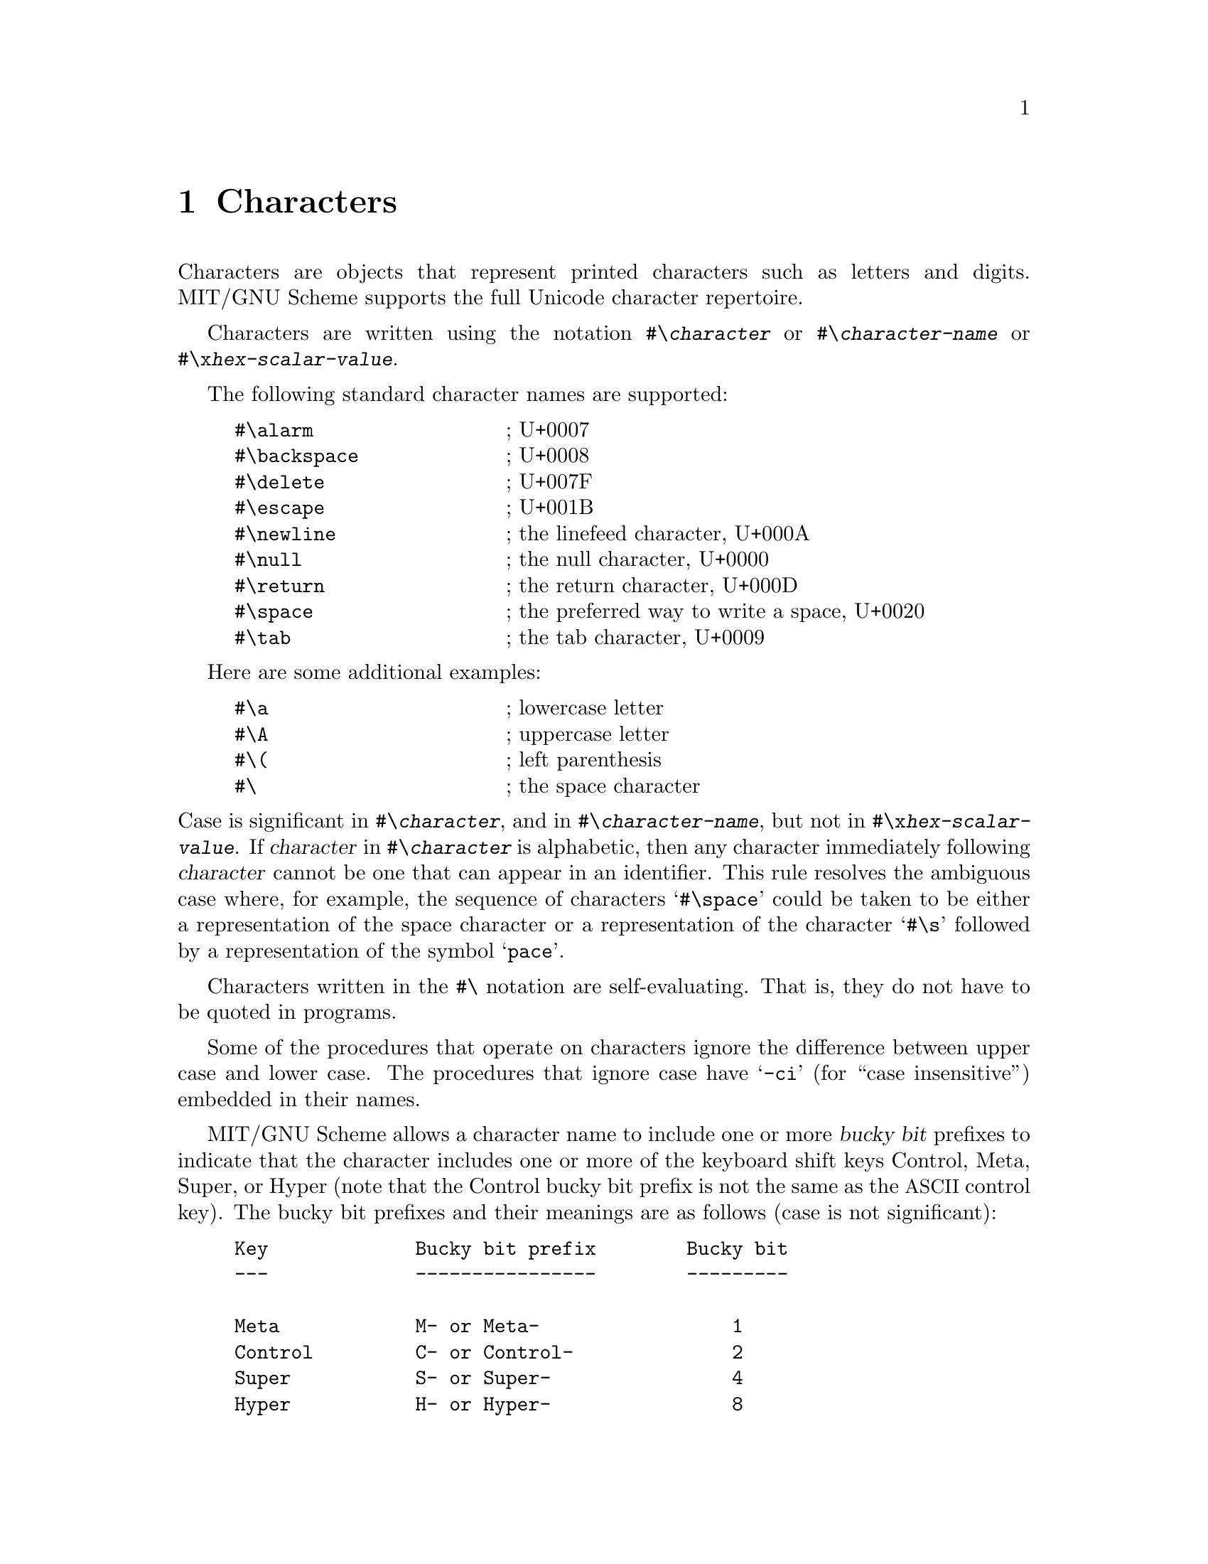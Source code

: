 @node Characters, Strings, Numbers, Top
@chapter Characters

@cindex character (defn)
Characters are objects that represent printed characters such as
letters and digits.  MIT/GNU Scheme supports the full Unicode
character repertoire.

@menu
* Character implementation::
* Unicode::
* Character Sets::
@end menu

@cindex #\ as external representation
@findex #\
Characters are written using the notation @code{#\@var{character}} or
@code{#\@var{character-name}} or @code{#\x@var{hex-scalar-value}}.

The following standard character names are supported:

@example
@group
#\alarm                 @r{; U+0007}
#\backspace             @r{; U+0008}
#\delete                @r{; U+007F}
#\escape                @r{; U+001B}
#\newline               @r{; the linefeed character, U+000A}
#\null                  @r{; the null character, U+0000}
#\return                @r{; the return character, U+000D}
#\space                 @r{; the preferred way to write a space, U+0020}
#\tab                   @r{; the tab character, U+0009}
@end group
@end example
@findex #\alarm
@findex #\backspace
@findex #\delete
@findex #\escape
@findex #\newline
@findex #\null
@findex #\return
@findex #\space
@findex #\tab

Here are some additional examples:

@example
@group
#\a                     @r{; lowercase letter}
#\A                     @r{; uppercase letter}
#\(                     @r{; left parenthesis}
#\                      @r{; the space character}
@end group
@end example

@noindent
Case is significant in @code{#\@var{character}}, and in
@code{#\@var{character-name}}, but not in
@code{#\x@var{hex-scalar-value}}.  If @var{character} in
@code{#\@var{character}} is alphabetic, then any character immediately
following @var{character} cannot be one that can appear in an
identifier.  This rule resolves the ambiguous case where, for example,
the sequence of characters @samp{#\space} could be taken to be either
a representation of the space character or a representation of the
character @samp{#\s} followed by a representation of the symbol
@samp{pace}.

Characters written in the @code{#\} notation are self-evaluating.
That is, they do not have to be quoted in programs.

Some of the procedures that operate on characters ignore the
difference between upper case and lower case.  The procedures that
ignore case have @samp{-ci} (for ``case insensitive'') embedded in
their names.

@cindex bucky bit, prefix (defn)
@cindex control, bucky bit prefix (defn)
@cindex meta, bucky bit prefix (defn)
@cindex super, bucky bit prefix (defn)
@cindex hyper, bucky bit prefix (defn)
MIT/GNU Scheme allows a character name to include one or more
@dfn{bucky bit} prefixes to indicate that the character includes one
or more of the keyboard shift keys Control, Meta, Super, or Hyper
(note that the Control bucky bit prefix is not the same as the
@acronym{ASCII} control key).  The bucky bit prefixes and their
meanings are as follows (case is not significant):

@example
@group
Key             Bucky bit prefix        Bucky bit
---             ----------------        ---------

Meta            M- or Meta-                 1
Control         C- or Control-              2
Super           S- or Super-                4
Hyper           H- or Hyper-                8
@end group
@end example

@noindent
For example,

@example
@group
#\c-a                   @r{; Control-a}
#\meta-b                @r{; Meta-b}
#\c-s-m-h-A             @r{; Control-Meta-Super-Hyper-A}
@end group
@end example

@deffn procedure char->name char
Returns a string corresponding to the printed representation of
@var{char}.  This is the @var{character}, @var{character-name}, or
@code{x@var{hex-scalar-value}} component of the external
representation, combined with the appropriate bucky bit prefixes.

@example
@group
(char->name #\a)                        @result{}  "a"
(char->name #\space)                    @result{}  "space"
(char->name #\c-a)                      @result{}  "C-a"
(char->name #\control-a)                @result{}  "C-a"
@end group
@end example
@end deffn

@deffn procedure name->char string
Converts a string that names a character into the character specified.
If @var{string} does not name any character, @code{name->char} signals
an error.

@example
@group
(name->char "a")                        @result{}  #\a
(name->char "space")                    @result{}  #\space
(name->char "SPACE")                    @result{}  #\space
(name->char "c-a")                      @result{}  #\C-a
(name->char "control-a")                @result{}  #\C-a
@end group
@end example
@end deffn

@deffn {standard procedure} char? object
@cindex type predicate, for character
Returns @code{#t} if @var{object} is a character, otherwise returns
@code{#f}.
@end deffn

@deffn {standard procedure} char=? char1 char2 char3 @dots{}
@deffnx {standard procedure} char<? char1 char2 char3 @dots{}
@deffnx {standard procedure} char>? char1 char2 char3 @dots{}
@deffnx {standard procedure} char<=? char1 char2 char3 @dots{}
@deffnx {standard procedure} char>=? char1 char2 char3 @dots{}
@cindex equivalence predicate, for characters
@cindex ordering, of characters
@cindex comparison, of characters
These procedures return @code{#t} if the results of passing their
arguments to @code{char->integer} are respectively equal,
monotonically increasing, monotonically decreasing, monotonically
non-decreasing, or monotonically non-increasing.

These predicates are transitive.
@end deffn

@deffn {char library procedure} char-ci=? char1 char2 char3 @dots{}
@deffnx {char library procedure} char-ci<? char1 char2 char3 @dots{}
@deffnx {char library procedure} char-ci>? char1 char2 char3 @dots{}
@deffnx {char library procedure} char-ci<=? char1 char2 char3 @dots{}
@deffnx {char library procedure} char-ci>=? char1 char2 char3 @dots{}
These procedures are similar to @code{char=?} et cetera, but they
treat upper case and lower case letters as the same.  For example,
@code{(char-ci=? #\A #\a)} returns @code{#t}.

Specifically, these procedures behave as if @code{char-foldcase} were
applied to their arguments before they were compared.
@end deffn

@deffn {char library procedure} char-alphabetic? char
@deffnx {char library procedure} char-numeric? char
@deffnx {char library procedure} char-whitespace? char
@deffnx {char library procedure} char-upper-case? char
@deffnx {char library procedure} char-lower-case? char
These procedures return @code{#t} if their arguments are alphabetic,
numeric, whitespace, upper case, or lower case characters
respectively, otherwise they return @code{#f}.

Specifically, they return @code{#t} when applied to characters with
the Unicode properties Alphabetic, Numeric_Decimal, White_Space,
Uppercase, or Lowercase respectively, and @code{#f} when applied to
any other Unicode characters.  Note that many Unicode characters are
alphabetic but neither upper nor lower case.
@end deffn

@deffn procedure char-alphanumeric? char
Returns @code{#t} if @var{char} is either alphabetic or numeric,
otherwise it returns @code{#f}.
@end deffn

@deffn {char library procedure} digit-value char
This procedure returns the numeric value (0 to 9) of its argument
if it is a numeric digit (that is, if @code{char-numeric?} returns @code{#t}),
or @code{#f} on any other character.

@example
@group
(digit-value #\3) @result{} 3
(digit-value #\x0664) @result{} 4
(digit-value #\x0AE6) @result{} 0
(digit-value #\x0EA6) @result{} #f
@end group
@end example
@end deffn

@deffn {standard procedure} char->integer char
@deffnx {standard procedure} integer->char n
Given a Unicode character, @code{char->integer} returns an exact
integer between @code{0} and @code{#xD7FF} or between @code{#xE000}
and @code{#x10FFFF} which is equal to the Unicode scalar value of that
character.  Given a non-Unicode character, it returns an exact integer
greater than @code{#x10FFFF}.

Given an exact integer that is the value returned by a character when
@code{char->integer} is applied to it, @code{integer->char} returns
that character.

Implementation note: MIT/GNU Scheme allows any Unicode code point, not
just scalar values.

Implementation note: If the argument to @code{char->integer} or
@code{integer->char} is a constant, the MIT/GNU Scheme compiler will
constant-fold the call, replacing it with the corresponding result.
This is a very useful way to denote unusual character constants or
@acronym{ASCII} codes.
@end deffn

@deffn {char library procedure} char-upcase char
@deffnx {char library procedure} char-downcase char
@deffnx {char library procedure} char-foldcase char
@cindex uppercase, character conversion
@cindex lowercase, character conversion
@cindex case conversion, of character
@cindex case folding, of character
The @code{char-upcase} procedure, given an argument that is the
lowercase part of a Unicode casing pair, returns the uppercase member
of the pair.  Note that language-sensitive casing pairs are not used.
If the argument is not the lowercase member of such a pair, it is
returned.

The @code{char-downcase} procedure, given an argument that is the
uppercase part of a Unicode casing pair, returns the lowercase member
of the pair.  Note that language-sensitive casing pairs are not used.
If the argument is not the uppercase member of such a pair, it is
returned.

The @code{char-foldcase} procedure applies the Unicode simple
case-folding algorithm to its argument and returns the result.  Note
that language-sensitive folding is not used.  See
@uref{http://www.unicode.org/reports/tr44/, UAX #44} (part of the
Unicode Standard) for details.

Note that many Unicode lowercase characters do not have uppercase
equivalents.
@end deffn

@deffn procedure char->digit char [radix]
If @var{char} is a character representing a digit in the given
@var{radix}, returns the corresponding integer value.  If @var{radix}
is specified (which must be an exact integer between 2 and 36
inclusive), the conversion is done in that base, otherwise it is done
in base 10.  If @var{char} doesn't represent a digit in base
@var{radix}, @code{char->digit} returns @code{#f}.

Note that this procedure is insensitive to the alphabetic case of
@var{char}.

@example
@group
(char->digit #\8)                       @result{}  8
(char->digit #\e 16)                    @result{}  14
(char->digit #\e)                       @result{}  #f
@end group
@end example
@end deffn

@deffn procedure digit->char digit [radix]
Returns a character that represents @var{digit} in the radix given by
@var{radix}.  The @var{radix} argument, if given, must be an exact
integer between 2 and 36 (inclusive); it defaults to 10.  The
@var{digit} argument must be an exact non-negative integer strictly
less than @var{radix}.

@example
@group
(digit->char 8)                         @result{}  #\8
(digit->char 14 16)                     @result{}  #\E
@end group
@end example
@end deffn

@node Character implementation, Unicode, Characters, Characters
@section Character implementation
@cindex internal representation, for character

@cindex character code (defn)
@cindex character bits (defn)
@cindex code, of character (defn)
@cindex bucky bit, of character (defn)
@cindex ASCII character
An MIT/GNU Scheme character consists of a @dfn{code} part and a
@dfn{bucky bits} part.  The code part is a Unicode code point, while
the bucky bits are an additional set of bits representing shift keys
available on some keyboards.

There are 4 bucky bits, named @dfn{control}, @dfn{meta}, @dfn{super},
and @dfn{hyper}.  On GNU/Linux systems running a graphical desktop,
the control bit corresponds to the @key{CTRL} key; the meta bit
corresponds to the @key{ALT} key; and the super bit corresponds to the
``windows'' key.  On macOS, these are the @key{CONTROL}, @key{OPTION},
and @key{COMMAND} keys respectively.

Characters with bucky bits are not used much outside of graphical user
interfaces (e.g. Edwin).  They cannot be stored in strings or
character sets, and aren't read or written by textual I/O ports.

@deffn procedure make-char code bucky-bits
@cindex construction, of character
Builds a character from @var{code} and @var{bucky-bits}.  The value of
@var{code} must be a Unicode code point; the value of @var{bucky-bits}
must be an exact non-negative integer strictly less than @code{16}.
If @code{0} is specified for @var{bucky-bits}, @code{make-char}
produces an ordinary character; otherwise, the appropriate bits are
set as follows:
@example
@group
1               meta
2               control
4               super
8               hyper
@end group
@end example

For example,
@example
@group
(make-char 97 0)                        @result{}  #\a
(make-char 97 1)                        @result{}  #\M-a
(make-char 97 2)                        @result{}  #\C-a
(make-char 97 3)                        @result{}  #\C-M-a
@end group
@end example
@end deffn

@deffn procedure char-code char
Returns the Unicode code point of @var{char}.  Note that if @var{char}
has no bucky bits set, then this is the same value returned by
@code{char->integer}.

For example,
@example
@group
(char-code #\a)                         @result{}  97
(char-code #\c-a)                       @result{}  97
@end group
@end example
@end deffn

@deffn procedure char-bits char
@cindex selection, of character component
@cindex component selection, of character
Returns the exact integer representation of @var{char}'s bucky bits.
For example,

@example
@group
(char-bits #\a)                         @result{}  0
(char-bits #\m-a)                       @result{}  1
(char-bits #\c-a)                       @result{}  2
(char-bits #\c-m-a)                     @result{}  3
@end group
@end example
@end deffn

@defvr constant char-code-limit
This constant is the strict upper limit on a character's @var{code}
value. It is @code{#x110000} unless some future version of Unicode
increases the range of code points.
@end defvr

@defvr constant char-bits-limit
This constant is the strict upper limit on a character's
@var{bucky-bits} value.  It is currently @code{#x10} and unlikely to
change in the future.
@end defvr

@deffn procedure bitless-char? object
@cindex bitless character
@cindex character, bitless
Returns @code{#t} if @var{object} is a character with no bucky bits
set, otherwise it returns @code{#f} .
@end deffn

@deffn procedure char->bitless-char char
Returns @var{char} with any bucky bits removed.  The result is
guaranteed to satisfy @code{bitless-char?}.
@end deffn

@deffn procedure char-predicate char
Returns a procedure of one argument that returns @code{#t} if its
argument is a character @code{char=?} to @var{char}, otherwise it
returns @code{#f}.
@end deffn

@deffn procedure char-ci-predicate char
Returns a procedure of one argument that returns @code{#t} if its
argument is a character @code{char-ci=?} to @var{char}, otherwise it
returns @code{#f}.
@end deffn

@node Unicode, Character Sets, Character implementation, Characters
@section Unicode

@cindex Unicode
@cindex Unicode code point
@cindex Unicode scalar value
@cindex code point
@cindex scalar value
MIT/GNU Scheme implements the full Unicode character repertoire,
defining predicates for Unicode characters and their associated
integer values.  A @dfn{Unicode code point} is an exact non-negative
integer strictly less than @code{#x110000}.  A @dfn{Unicode scalar
value} is a Unicode code point that doesn't fall between @code{#xD800}
inclusive and @code{#xE000} exclusive; in other words, any Unicode
code point except for the @dfn{surrogate} code points.

@deffn procedure unicode-code-point? object
Returns @code{#t} if @var{object} is a Unicode code point, otherwise
it returns @code{#f}.
@end deffn

@deffn procedure unicode-scalar-value? object
Returns @code{#t} if @var{object} is a Unicode scalar value, otherwise
it returns @code{#f}.
@end deffn

@deffn procedure unicode-char? object
Returns @code{#t} if @var{object} is any character corresponding to a
Unicode code point, except for those with general category
@code{other:surrogate} or @code{other:not-assigned}.
@end deffn

@deffn procedure char-general-category char
@deffnx procedure code-point-general-category code-point
Returns the Unicode general category of @var{char} (or
@var{code-point}) as a descriptive symbol:

@multitable @columnfractions .1 .4
@headitem Category @tab Symbol
@item Lu @tab @code{letter:uppercase}
@item Ll @tab @code{letter:lowercase}
@item Lt @tab @code{letter:titlecase}
@item Lm @tab @code{letter:modifier}
@item Lo @tab @code{letter:other}
@item Mn @tab @code{mark:nonspacing}
@item Mc @tab @code{mark:spacing-combining}
@item Me @tab @code{mark:enclosing}
@item Nd @tab @code{number:decimal-digit}
@item Nl @tab @code{number:letter}
@item No @tab @code{number:other}
@item Pc @tab @code{punctuation:connector}
@item Pd @tab @code{punctuation:dash}
@item Ps @tab @code{punctuation:open}
@item Pe @tab @code{punctuation:close}
@item Pi @tab @code{punctuation:initial-quote}
@item Pf @tab @code{punctuation:final-quote}
@item Po @tab @code{punctuation:other}
@item Sm @tab @code{symbol:math}
@item Sc @tab @code{symbol:currency}
@item Sk @tab @code{symbol:modifier}
@item So @tab @code{symbol:other}
@item Zs @tab @code{separator:space}
@item Zl @tab @code{separator:line}
@item Zp @tab @code{separator:paragraph}
@item Cc @tab @code{other:control}
@item Cf @tab @code{other:format}
@item Cs @tab @code{other:surrogate}
@item Co @tab @code{other:private-use}
@item Cn @tab @code{other:not-assigned}
@end multitable
@end deffn

@node Character Sets,  , Unicode, Characters
@section Character Sets
@cindex character set
@cindex set, of characters

MIT/GNU Scheme's character-set abstraction is used to represent groups
of characters, such as the letters or digits.  A character set may
contain any character.  Alternatively, a character set can be treated
as a set of code points.

Implementation note: MIT/GNU Scheme allows any ``bitless'' character
to be stored in a character set; operations that accept characters
automatically strip their bucky bits.

@deffn procedure char-set? object
@cindex type predicate, for character set
Returns @code{#t} if @var{object} is a character set, otherwise it
returns @code{#f}.
@end deffn

@deffn procedure char-in-set? char char-set
Returns @code{#t} if @var{char} is in @var{char-set}, otherwise it
returns @code{#f}.
@end deffn

@deffn procedure code-point-in-set? code-point char-set
Returns @code{#t} if @var{code-point} is in @var{char-set}, otherwise
it returns @code{#f}.
@end deffn

@deffn procedure char-set-predicate char-set
Returns a procedure of one argument that returns @code{#t} if its
argument is a character in @var{char-set}, otherwise it returns
@code{#f}.
@end deffn

@deffn procedure compute-char-set predicate
Calls @var{predicate} once on each Unicode code point, and returns a
character set containing exactly the code points for which
@var{predicate} returns a true value.
@end deffn

@cindex code-point list
@cindex code-point range
@cindex code-point range
The next procedures represent a character set as a @dfn{code-point
list}, which is a list of @dfn{code-point range} elements.  A
code-point range is either a Unicode code point, or a pair
@code{(@var{start} . @var{end})} that specifies a contiguous range of
code points.  Both @var{start} and @var{end} must be exact nonnegative
integers less than or equal to @code{#x110000}, and @var{start} must
be less than or equal to @var{end}.  The range specifies all of the
code points greater than or equal to @var{start} and strictly less
than @var{end}.

@deffn procedure char-set element @dots{}
@deffnx procedure char-set* elements
Returns a new character set consisting of the characters specified by
@var{element}s.  The procedure @code{char-set} takes these elements as
multiple arguments, while @code{char-set*} takes them as a single
list-valued argument; in all other respects these procedures are
identical.

An @var{element} can take several forms, each of which specifies one
or more characters to include in the resulting character set: a
character includes itself; a string includes all of the characters it
contains; a character set includes its members; or a code-point range
includes the corresponding characters.

In addition, an @var{element} may be a symbol from the following
table, which represents the characters as shown:
@multitable @columnfractions .2 .8
@headitem Name @tab Unicode character specification
@item @code{alphabetic} @tab Alphabetic = True
@item @code{alphanumeric} @tab Alphabetic = True | Numeric_Type = Decimal
@item @code{cased} @tab Cased = True
@item @code{lower-case} @tab Lowercase = True
@item @code{numeric} @tab Numeric_Type = Decimal
@item @code{unicode} @tab General_Category != (Cs | Cn)
@item @code{upper-case} @tab Uppercase = True
@item @code{whitespace} @tab White_Space = True
@end multitable
@end deffn

@deffn procedure char-set->code-points char-set
Returns a code-point list specifying the contents of @var{char-set}.
The returned list consists of numerically sorted, disjoint, and
non-abutting code-point ranges.
@end deffn

@deffn {procedure} char-set=? char-set-1 char-set-2
Returns @code{#t} if @var{char-set-1} and @var{char-set-2} contain
exactly the same characters, otherwise it returns @code{#f}.
@end deffn

@deffn procedure char-set-invert char-set
Returns a character set that's the inverse of @var{char-set}.  That
is, the returned character set contains exactly those characters that
aren't in @var{char-set}.
@end deffn

@deffn procedure char-set-union char-set @dots{}
@deffnx procedure char-set-intersection char-set @dots{}
@deffnx procedure char-set-difference char-set-1 char-set @dots{}
These procedures compute the respective set union, set intersection,
and set difference of their arguments.
@end deffn

@deffn procedure char-set-union* char-sets
@deffnx procedure char-set-intersection* char-sets
These procedures correspond to @code{char-set-union} and
@code{char-set-intersection} but take a single argument that's a list
of character sets rather than multiple character-set arguments.
@end deffn

@defvr constant char-set:alphabetic
@defvrx constant char-set:numeric
@defvrx constant char-set:whitespace
@defvrx constant char-set:upper-case
@defvrx constant char-set:lower-case
@defvrx constant char-set:alphanumeric
These constants are the character sets corresponding to
@code{char-alphabetic?}, @code{char-numeric?},
@code{char-whitespace?}, @code{char-upper-case?},
@code{char-lower-case?}, and @code{char-alphanumeric?} respectively.
@end defvr

@deffn procedure 8-bit-char-set? char-set
Returns @code{#t} if @var{char-set} contains only 8-bit code points
(i.e.@. @acronym{ISO} 8859-1 characters), otherwise it returns
@code{#f}.
@end deffn
